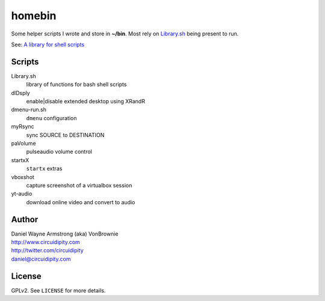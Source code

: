 ===========
**homebin**
===========

Some helper scripts I wrote and store in **~/bin**. Most rely on `Library.sh <https://github.com/vonbrownie/homebin/blob/master/Library.sh>`_ being present to run.

See: `A library for shell scripts <http://www.circuidipity.com/shell-script-library.html>`_

Scripts
=======
Library.sh
    library of functions for bash shell scripts
dlDsply
    enable|disable extended desktop using XRandR
dmenu-run.sh
    ``dmenu`` configuration
myRsync
    sync SOURCE to DESTINATION
paVolume
    pulseaudio volume control
startxX
    ``startx`` extras
vboxshot
    capture screenshot of a virtualbox session
yt-audio
    download online video and convert to audio

Author
======

| Daniel Wayne Armstrong (aka) VonBrownie
| http://www.circuidipity.com
| http://twitter.com/circuidipity
| daniel@circuidipity.com

License
=======

GPLv2. See ``LICENSE`` for more details.
